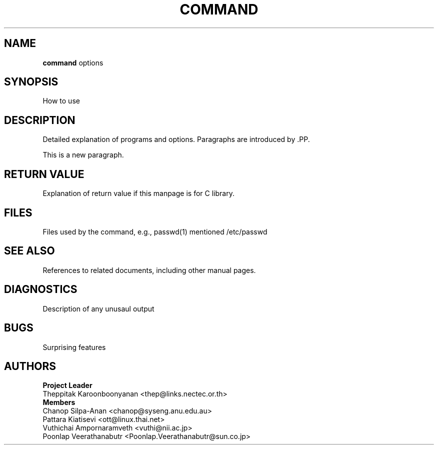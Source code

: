.\" (c) 2001 by Poonlap Veerathanabutr (Poonlap.Veerathanabutr@sun.co.jp)
.\"
.\" Permission is granted to make and distribute verbatim copies of this
.\" manual provided the copyright notice and this permission notice are
.\" preserved on all copies.
.\"
.\" Permission is granted to copy and distribute modified versions of this
.\" manual under the conditions for verbatim copying, provided that the
.\" entire resulting derived work is distributed under the terms of a
.\" permission notice identical to this one
.\" 
.\" The author(s) assume no
.\" responsibility for errors or omissions, or for damages resulting from
.\" the use of the information contained herein.  The author(s) may not
.\" have taken the same level of care in the production of this manual,
.\" which is licensed free of charge, as they might when working
.\" professionally.
.\" 
.\" Formatted or processed versions of this manual, if unaccompanied by
.\" the source, must acknowledge the copyright and authors of this work.
.\" License.
.\" $Id: template.3,v 1.1 2001-09-16 14:59:22 poonlap Exp $
.TH COMMAND section-number  "Sep 14, 2001" "Thai Linux Working Group" "libthai's Manual"
.SH NAME
.B command
options
.SH SYNOPSIS
How to use
.SH DESCRIPTION
Detailed explanation of programs and options. Paragraphs are introduced by .PP.
.PP
This is a new paragraph.
.SH RETURN VALUE
Explanation of return value if this manpage is for C library.
.SH FILES
Files used by the command, e.g., passwd(1) mentioned /etc/passwd
.SH "SEE ALSO"
References to related documents, including other manual pages.
.SH DIAGNOSTICS
Description of any unusaul output
.SH BUGS
Surprising features
.SH AUTHORS
\fBProject Leader\fR
.br
Theppitak Karoonboonyanan <thep@links.nectec.or.th>
.br
\fBMembers\fR
.br
Chanop Silpa-Anan <chanop@syseng.anu.edu.au>
.br
Pattara Kiatisevi <ott@linux.thai.net>
.br
Vuthichai Ampornaramveth <vuthi@nii.ac.jp>
.br
Poonlap Veerathanabutr <Poonlap.Veerathanabutr@sun.co.jp>
